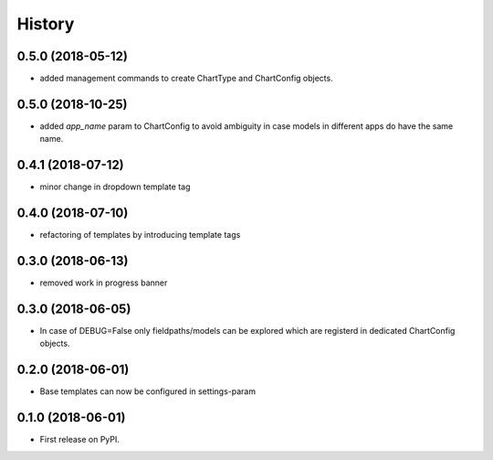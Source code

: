 .. :changelog:

History
-------

0.5.0 (2018-05-12)
++++++++++++++++++

* added management commands to create ChartType and ChartConfig objects. 

0.5.0 (2018-10-25)
++++++++++++++++++

* added `app_name` param to ChartConfig to avoid ambiguity in case models in different apps do have the same name.

0.4.1 (2018-07-12)
++++++++++++++++++

* minor change in dropdown template tag

0.4.0 (2018-07-10)
++++++++++++++++++

* refactoring of templates by introducing template tags

0.3.0 (2018-06-13)
++++++++++++++++++

* removed work in progress banner

0.3.0 (2018-06-05)
++++++++++++++++++

* In case of DEBUG=False only fieldpaths/models can be explored which are registerd in dedicated ChartConfig objects.

0.2.0 (2018-06-01)
++++++++++++++++++

* Base templates can now be configured in settings-param

0.1.0 (2018-06-01)
++++++++++++++++++

* First release on PyPI.
